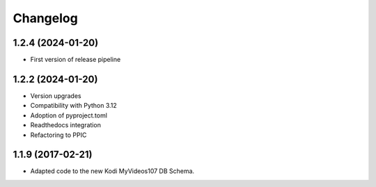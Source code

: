Changelog
=========

1.2.4 (2024-01-20)
------------------

- First version of release pipeline


1.2.2 (2024-01-20)
------------------

- Version upgrades

- Compatibility with Python 3.12

- Adoption of pyproject.toml

- Readthedocs integration

- Refactoring to PPIC


1.1.9 (2017-02-21)
-----------------

- Adapted code to the new Kodi MyVideos107 DB Schema.

